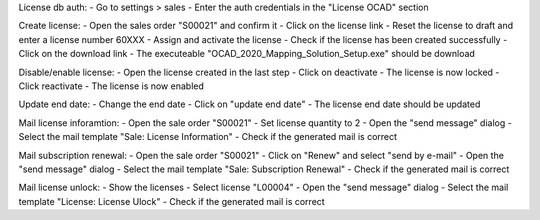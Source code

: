 License db auth:
- Go to settings > sales
- Enter the auth credentials in the "License OCAD" section

Create license:
- Open the sales order "S00021" and confirm it
- Click on the license link
- Reset the license to draft and enter a license number 60XXX
- Assign and activate the license
- Check if the license has been created successfully
- Click on the download link
- The executeable "OCAD_2020_Mapping_Solution_Setup.exe" should be download

Disable/enable license:
- Open the license created in the last step
- Click on deactivate
- The license is now locked
- Click reactivate
- The license is now enabled

Update end date:
- Change the end date
- Click on "update end date"
- The license end date should be updated

Mail license inforamtion:
- Open the sale order "S00021"
- Set license quantity to 2
- Open the "send message" dialog
- Select the mail template "Sale: License Information"
- Check if the generated mail is correct

Mail subscription renewal:
- Open the sale order "S00021"
- Click on "Renew" and select "send by e-mail"
- Open the "send message" dialog
- Select the mail template "Sale: Subscription Renewal"
- Check if the generated mail is correct

Mail license unlock:
- Show the licenses
- Select license "L00004"
- Open the "send message" dialog
- Select the mail template "License: License Ulock"
- Check if the generated mail is correct
